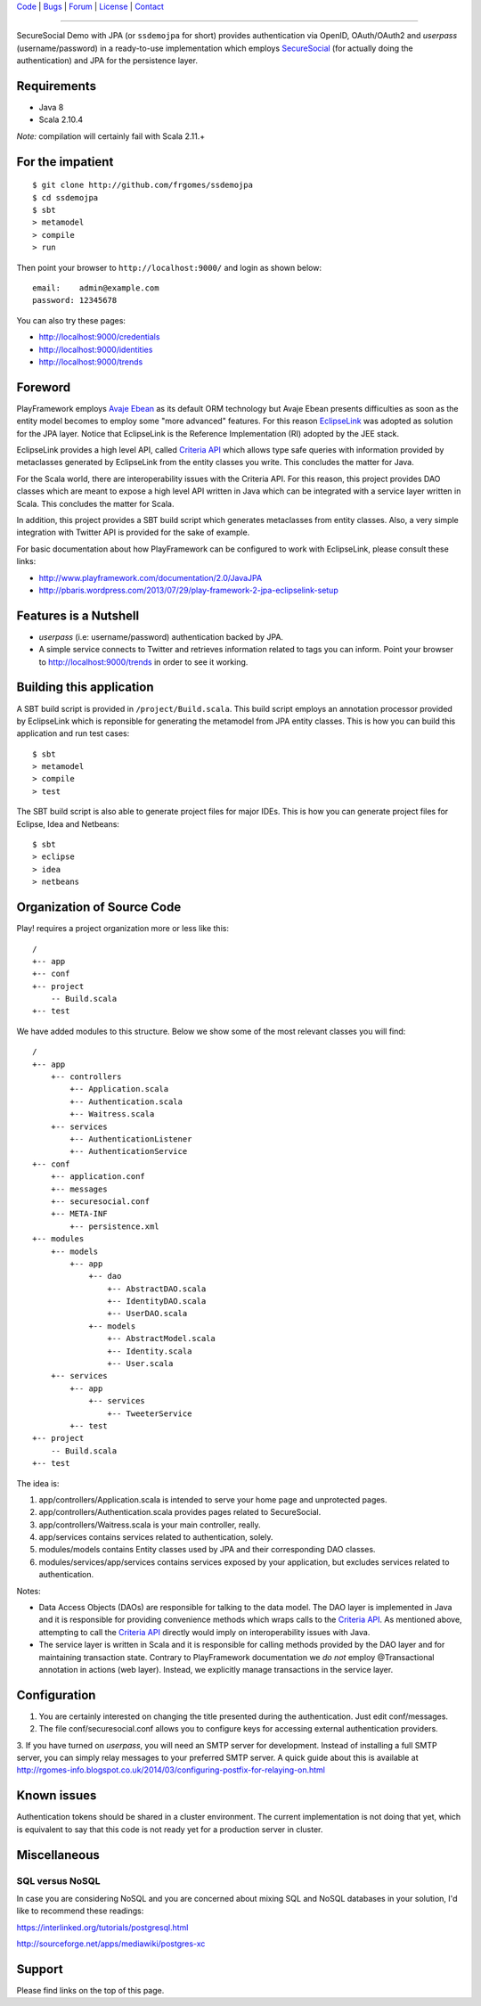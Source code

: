 | Code_ | Bugs_ | Forum_ | License_ | Contact_

.. _Code : http://github.com/frgomes/ssdemojpa
.. _Bugs : http://github.com/frgomes/ssdemojpa/issues
.. _Forum : http://github.com/frgomes/ssdemojpa/wiki
.. _License : http://opensource.org/licenses/Apache-2.0
.. _Contact : http://github.com/~frgomes
.. _`SecureSocial`: http://securesocial.ws

----

SecureSocial Demo with JPA (or ``ssdemojpa`` for short) provides authentication via
OpenID, OAuth/OAuth2 and *userpass* (username/password) in a ready-to-use implementation
which employs `SecureSocial`_ (for actually doing the authentication) and JPA for
the persistence layer.


Requirements
============

* Java 8
* Scala 2.10.4

*Note:* compilation will certainly fail with Scala 2.11.+


For the impatient
=================

::

    $ git clone http://github.com/frgomes/ssdemojpa
    $ cd ssdemojpa
    $ sbt
    > metamodel
    > compile
    > run

Then point your browser to ``http://localhost:9000/`` and login as shown below:

::

    email:    admin@example.com
    password: 12345678

You can also try these pages:

* http://localhost:9000/credentials
* http://localhost:9000/identities
* http://localhost:9000/trends


Foreword
========

PlayFramework employs `Avaje Ebean`_ as its default ORM technology but Avaje Ebean presents difficulties as soon as the
entity model becomes to employ some "more advanced" features. For this reason `EclipseLink`_ was adopted as solution for
the JPA layer. Notice that EclipseLink is the Reference Implementation (RI) adopted by the JEE stack.

EclipseLink provides a high level API, called `Criteria API`_ which allows type safe queries with information provided by
metaclasses generated by EclipseLink from the entity classes you write. This concludes the matter for Java.

For the Scala world, there are interoperability issues with the Criteria API. For this reason, this project provides DAO
classes which are meant to expose a high level API written in Java which can be integrated with a service layer written
in Scala. This concludes the matter for Scala.

In addition, this project provides a SBT build script which generates metaclasses from entity classes. Also, a very simple
integration with Twitter API is provided for the sake of example.

For basic documentation about how PlayFramework can be configured to work with EclipseLink, please consult these links:

* http://www.playframework.com/documentation/2.0/JavaJPA
* http://pbaris.wordpress.com/2013/07/29/play-framework-2-jpa-eclipselink-setup

.. _`Avaje Ebean`: http://www.avaje.org/
.. _`EclipseLink`: http://www.eclipse.org/eclipselink/
.. _`Criteria API`: http://docs.oracle.com/javaee/6/tutorial/doc/gjrij.html


Features is a Nutshell
======================

* *userpass* (i.e: username/password) authentication backed by JPA.

* A simple service connects to Twitter and retrieves information related to tags you can inform. Point your browser to
  http://localhost:9000/trends in order to see it working.


Building this application
=========================

A SBT build script is provided in ``/project/Build.scala``. This build script employs an annotation processor provided
by EclipseLink which is reponsible for generating the metamodel from JPA entity classes. This is how you can build this
application and run test cases:

::

    $ sbt
    > metamodel
    > compile
    > test

The SBT build script is also able to generate project files for major IDEs. This is how you can generate project files
for Eclipse, Idea and Netbeans:

::

    $ sbt
    > eclipse
    > idea
    > netbeans


Organization of Source Code
===========================

Play! requires a project organization more or less like this:

::

    /
    +-- app
    +-- conf
    +-- project
        -- Build.scala
    +-- test

We have added modules to this structure. Below we show some of the most relevant classes you will find:

::

    /
    +-- app
        +-- controllers
            +-- Application.scala
            +-- Authentication.scala
            +-- Waitress.scala
        +-- services
            +-- AuthenticationListener
            +-- AuthenticationService
    +-- conf
        +-- application.conf
        +-- messages
        +-- securesocial.conf
        +-- META-INF
            +-- persistence.xml
    +-- modules
        +-- models
            +-- app
                +-- dao
                    +-- AbstractDAO.scala
                    +-- IdentityDAO.scala
                    +-- UserDAO.scala
                +-- models
                    +-- AbstractModel.scala
                    +-- Identity.scala
                    +-- User.scala
        +-- services
            +-- app
                +-- services
                    +-- TweeterService
            +-- test
    +-- project
        -- Build.scala
    +-- test

The idea is:

1. app/controllers/Application.scala is intended to serve your home page and unprotected pages.

2. app/controllers/Authentication.scala provides pages related to SecureSocial.

3. app/controllers/Waitress.scala is your main controller, really.

4. app/services contains services related to authentication, solely.

5. modules/models contains Entity classes used by JPA and their corresponding DAO classes.

6. modules/services/app/services contains services exposed by your application, but excludes services related to
   authentication.

Notes:

* Data Access Objects (DAOs) are responsible for talking to the data model. The DAO layer is implemented in Java and it
  is responsible for providing convenience methods which wraps calls to the `Criteria API`_. As mentioned above,
  attempting to call the `Criteria API`_ directly would imply on interoperability issues with Java.

* The service layer is written in Scala and it is responsible for calling methods provided by the DAO layer and for
  maintaining transaction state. Contrary to PlayFramework documentation we *do not* employ @Transactional annotation
  in actions (web layer). Instead, we explicitly manage transactions in the service layer.


Configuration
=============

1. You are certainly interested on changing the title presented during the authentication. Just edit conf/messages.

2. The file conf/securesocial.conf allows you to configure keys for accessing external authentication providers.

3. If you have turned on *userpass*, you will need an SMTP server for development. Instead of installing a full SMTP
server, you can simply relay messages to your preferred SMTP server. A quick guide about this is available at
http://rgomes-info.blogspot.co.uk/2014/03/configuring-postfix-for-relaying-on.html


Known issues
============

Authentication tokens should be shared in a cluster environment. The current implementation is not doing that yet, which
is equivalent to say that this code is not ready yet for a production server in cluster.


Miscellaneous
=============

SQL versus NoSQL
----------------

In case you are considering NoSQL and you are concerned about mixing SQL and NoSQL databases in your solution, I'd like
to recommend these readings:

https://interlinked.org/tutorials/postgresql.html

http://sourceforge.net/apps/mediawiki/postgres-xc


Support
=======

Please find links on the top of this page.
